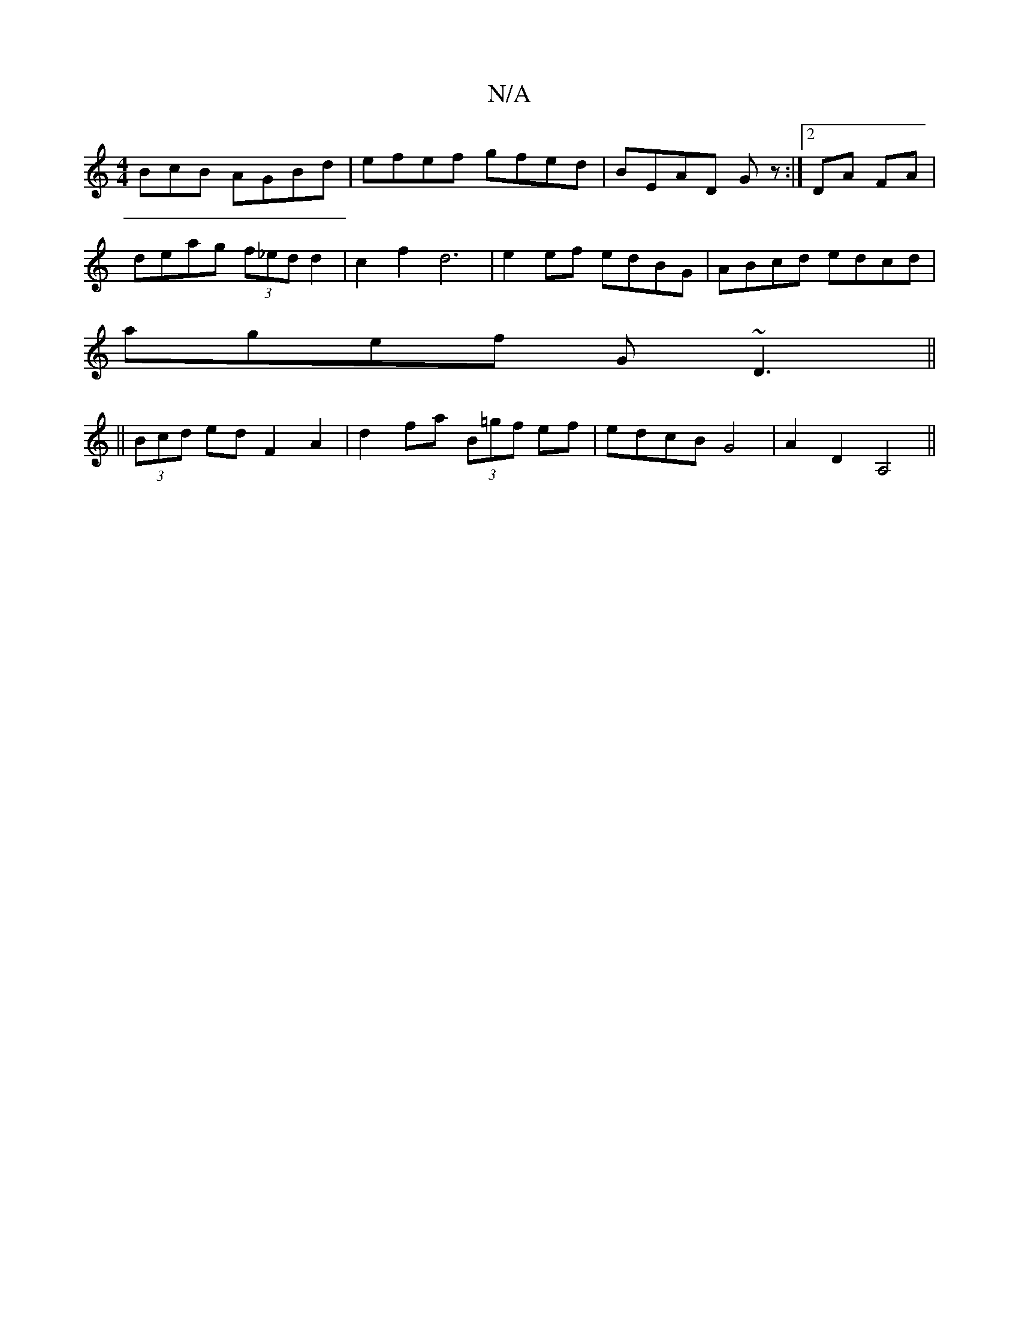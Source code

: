 X:1
T:N/A
M:4/4
R:N/A
K:Cmajor
BcB AGBd|efef gfed|BEAD Gz:|2 DA FA |
deag (3f_ed d2 | c2 f2 d6| e2 ef edBG|ABcd edcd|
agef G~D3||
||
(3Bcd ed F2 A2|d2 fa (3B=gf ef | edcB G4 | A2 D2 A,4 ||

|:GBdG ABdc|dBAc G2 FG|AFGF E2 (3GFD|~D3E